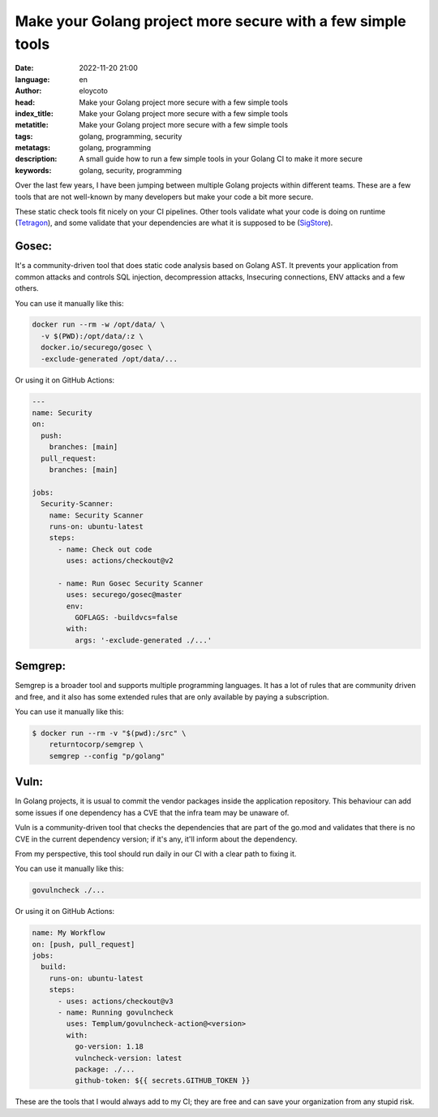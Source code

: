 Make your Golang project more secure with a few simple tools
===============================================================

:date: 2022-11-20 21:00
:language: en
:author: eloycoto
:head: Make your Golang project more secure with a few simple tools
:index_title: Make your Golang project more secure with a few simple tools
:metatitle: Make your Golang project more secure with a few simple tools
:tags: golang, programming, security
:metatags: golang, programming
:description: A small guide how to run a few simple tools in your Golang CI to make it more secure
:keywords: golang, security, programming

Over the last few years, I have been jumping between multiple Golang projects
within different teams. These are a few tools that are not well-known by many
developers but make your code a bit more secure.

These static check tools fit nicely on your CI pipelines. Other tools validate
what your code is doing on runtime (`Tetragon
<https://github.com/cilium/tetragon>`_), and some validate that your
dependencies are what it is supposed to be (`SigStore
<https://www.sigstore.dev/>`_).

Gosec:
---------

It's a community-driven tool that does static code analysis based on Golang
AST. It prevents your application from common attacks and controls SQL
injection, decompression attacks, Insecuring connections, ENV attacks and a few
others.

You can use it manually like this:

.. code-block:: bash

    docker run --rm -w /opt/data/ \
      -v $(PWD):/opt/data/:z \
      docker.io/securego/gosec \
      -exclude-generated /opt/data/...

Or using it on GitHub Actions:

.. code-block:: yaml

    ---
    name: Security
    on:
      push:
        branches: [main]
      pull_request:
        branches: [main]

    jobs:
      Security-Scanner:
        name: Security Scanner
        runs-on: ubuntu-latest
        steps:
          - name: Check out code
            uses: actions/checkout@v2

          - name: Run Gosec Security Scanner
            uses: securego/gosec@master
            env:
              GOFLAGS: -buildvcs=false
            with:
              args: '-exclude-generated ./...'

Semgrep:
---------

Semgrep is a broader tool and supports multiple programming languages. It has a
lot of rules that are community driven and free, and it also has some extended
rules that are only available by paying a subscription.

You can use it manually like this:

.. code-block:: bash

    $ docker run --rm -v "$(pwd):/src" \
        returntocorp/semgrep \
        semgrep --config "p/golang"

Vuln:
-----

In Golang projects, it is usual to commit the vendor packages inside the
application repository. This behaviour can add some issues if one dependency
has a CVE that the infra team may be unaware of.

Vuln is a community-driven tool that checks the dependencies that are part of
the go.mod and validates that there is no CVE in the current dependency
version; if it's any, it'll inform about the dependency.

From my perspective, this tool should run daily in our CI with a clear path to
fixing it.

You can use it manually like this:

.. code-block:: bash

	govulncheck ./...

Or using it on GitHub Actions:

.. code-block:: yaml

    name: My Workflow
    on: [push, pull_request]
    jobs:
      build:
        runs-on: ubuntu-latest
        steps:
          - uses: actions/checkout@v3
          - name: Running govulncheck
            uses: Templum/govulncheck-action@<version>
            with:
              go-version: 1.18
              vulncheck-version: latest
              package: ./...
              github-token: ${{ secrets.GITHUB_TOKEN }}


These are the tools that I would always add to my CI; they are free and can
save your organization from any stupid risk.
